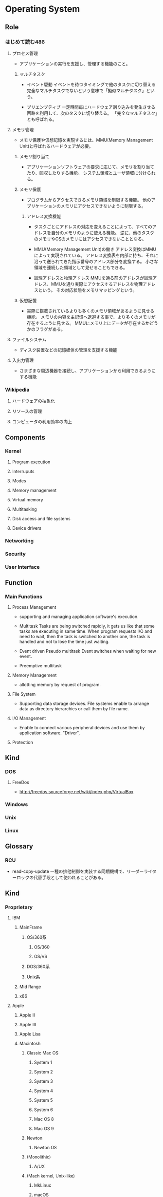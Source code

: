 * Operating System
** Role
*** はじめて読む486
**** プロセス管理
- 
  アプリケーションの実行を支援し、管理する機能のこと。

***** マルチタスク
- イベント駆動
  イベントを待つタイミングで他のタスクに切り替える
  完全なマルチタスクでないという意味で「擬似マルチタスク」という。

- プリエンプティブ
  一定時間毎にハードウェア割り込みを発生させる回路を利用して、次のタスクに切り替える。
  「完全なマルチタスク」とも呼ばれる。

**** メモリ管理
- 
  メモリ保護や仮想記憶を実現するには、MMU(Memory Management Unit)と呼ばれるハードウェアが必要。

***** メモリ割り当て
- 
  アプリケーションソフトウェアの要求に応じて、メモリを割り当てたり、回収したりする機能。
  システム領域とユーザ領域に分けられる。

***** メモリ保護
- 
  プログラムからアクセスできるメモリ領域を制限する機能。
  他のアプリケーションのメモリにアクセスできないように制限する。

****** アドレス変換機能
- 
  タスクごとにアドレスの対応を変えることによって、すべてのアドレスを自分のメモリのように使える機能。
  逆に、他のタスクのメモリやOSのメモリにはアクセスできないこととなる。

- MMU(Memory Management Unit)の働き
  アドレス変換はMMUによって実現されている。
  アドレス変換表を内部に持ち、それに沿って送られてきた指示番号のアドレス部分を変換する。
  小さな領域を連続した領域として見せることもできる。

- 論理アドレスと物理アドレス
  MMUを通る前のアドレスが論理アドレス、MMUを通り実際にアクセスするアドレスを物理アドレスという。
  その対応状態をメモリマッピングという。

***** 仮想記憶
- 
  実際に搭載されているよりも多くのメモリ領域があるように見せる機能。
  メモリの内容を主記憶へ退避する事で、より多くのメモリが存在するように見せる。
  MMUにメモリ上にデータが存在するかどうかのフラグがある。

**** ファイルシステム
- 
  ディスク装置などの記憶媒体の管理を支援する機能

**** 入出力管理
- 
  さまざまな周辺機器を接続し、アプリケーションから利用できるようにする機能

*** Wikipedia
**** ハードウェアの抽象化
**** リソースの管理
**** コンピュータの利用効率の向上
** Components
*** Kernel
**** Program execution
**** Interruputs
**** Modes
**** Memory management
**** Virtual memory
**** Multitasking
**** Disk access and file systems
**** Device drivers
*** Networking
*** Security
*** User Interface
** Function
*** Main Functions
**** Process Management
- 
  supporting and managing application software's execution.

- Multitask
  Tasks are being switched rapidly, it gets us like that some tasks are executing in same time.
  When program requests I/O and need to wait, then the task is switched to another one, the task is handled and not to lose the time just waiting.

- Event driven
  Pseudo multitask
  Event switches when waiting for new event.

- Preemptive multitask
  
**** Memory Management
- 
  allotting memory by request of program. 

**** File System
- 
  Supporting data storage devices.
  File systems enable to arrange data as directory hierarchies or call them by file name.

**** I/O Management
- 
  Enable to connect various peripheral devices and use them by application software.
  "Driver",
**** Protection
** Kind
*** DOS
**** FreeDos
- http://freedos.sourceforge.net/wiki/index.php/VirtualBox
*** Windows
*** Unix
*** Linux

** Glossary
*** RCU
- read-copy-update
  一種の排他制御を実装する同期機構で、リーダーライターロックの代替手段として使われることがある。

** Kind
*** Proprietary
**** IBM
***** MainFrame
****** OS/360系
******* OS/360
******* OS/VS
****** DOS/360系
****** Unix系
***** Mid Range
***** x86
**** Apple
***** Apple II
***** Apple III
***** Apple Lisa
***** Macintosh
****** Classic Mac OS
******* System 1
******* System 2
******* System 3
******* System 4
******* System 5
******* System 6
******* Mac OS 8
******* Mac OS 9
****** Newton
******* Newton OS
****** (Monolithic)
******* A/UX
****** (Mach kernel, Unix-like)
******* MkLinux
******* macOS
******** Mac OS X v10.0
******** Mac OS X v10.1
******** OS X v10.8
******** OS X v10.9
******** OS X v10.10
******** OS X v10.11
******** matOS Sierra
******** Darwin
******* iPhone/iPad/iPod touch
******** iOS
**** Microsoft
***** DOS
****** MS-DOS
****** MSX-DOS
***** OS/2
***** Windows
****** Windows 1.0
****** Windows 2.0
****** Windows 3.x
****** Windows 9x
****** Windows NT
******* Windows NT 3.1
******* Windows 2000
******* Windows XP
******* Windows Server
******** Windows Server 2012
******** Windows Server 2016
******* Windows Vista
******* Windows 7
******* Windows 8.x
******** Windows 8
******** Windows 8.1
******* Windows 10
***** Windows CE
*** Non-proprietary
**** Unix-like
***** Research
****** MINIX
****** Unix
***** Free, open source
****** BSD
******* FreeBSD
- [[https://www.ibm.com/developerworks/jp/opensource/library/os-freebsd/][なぜFreeBSDか - developerWorks IBM]]
******** darwin
******* NetBSD
******** OpenBSD
- [[http://cruel.org/openbsd/][OpenBSDの巣窟]]
****** GNU Hurd
****** Linux
****** Link(Free, open source)
- [[https://mag.osdn.jp/05/06/15/0141255][LinuxとBSD - Linusに聞く - OSDNMagazine]]
- [[https://mag.osdn.jp/05/06/20/0123202][BSDから見たLinux - OSDNMagazine]]
**** Non-Unix-like
*** Disk operating systems DOS
*** Network operating systems
*** Embedded
**** Personal digital assistants (PDAs)
**** Mobile phones and smartphones
***** BlackBerry OS
***** Embedded Linux
****** Android
****** Firefox OS
****** Tizen
****** Ubuntu Touch
****** webOS
***** iOS
***** Palm OS
***** Windows Mobile
**** Routers
** Link
- [[http://kozos.jp/kozos/index.html][独自OSを作ってみよう！ (KOZOS)]]
